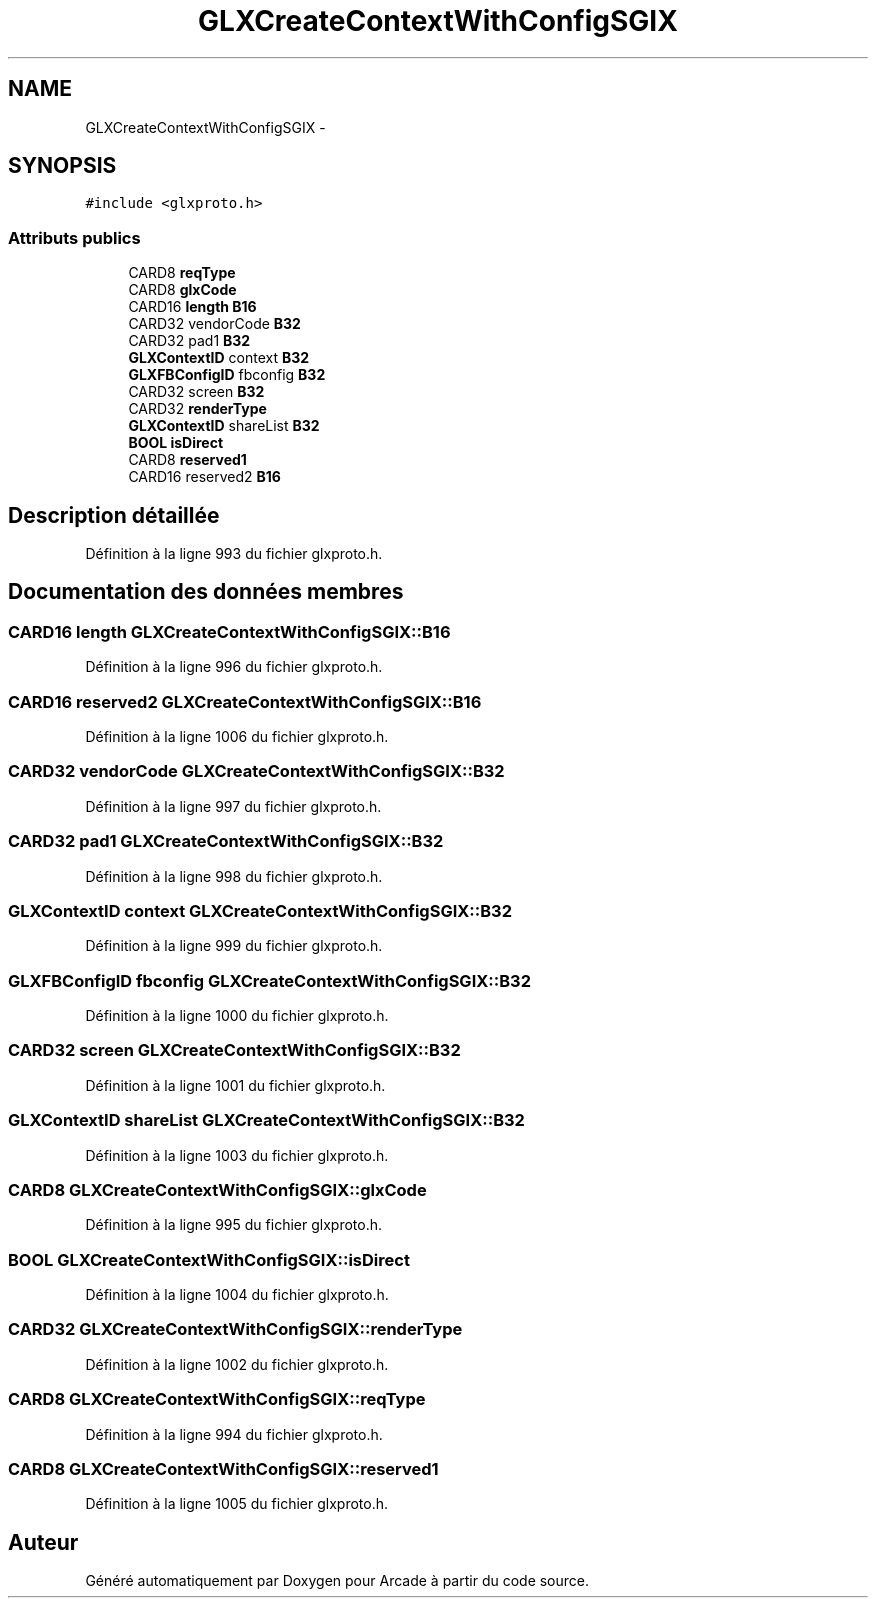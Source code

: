 .TH "GLXCreateContextWithConfigSGIX" 3 "Mercredi 30 Mars 2016" "Version 1" "Arcade" \" -*- nroff -*-
.ad l
.nh
.SH NAME
GLXCreateContextWithConfigSGIX \- 
.SH SYNOPSIS
.br
.PP
.PP
\fC#include <glxproto\&.h>\fP
.SS "Attributs publics"

.in +1c
.ti -1c
.RI "CARD8 \fBreqType\fP"
.br
.ti -1c
.RI "CARD8 \fBglxCode\fP"
.br
.ti -1c
.RI "CARD16 \fBlength\fP \fBB16\fP"
.br
.ti -1c
.RI "CARD32 vendorCode \fBB32\fP"
.br
.ti -1c
.RI "CARD32 pad1 \fBB32\fP"
.br
.ti -1c
.RI "\fBGLXContextID\fP context \fBB32\fP"
.br
.ti -1c
.RI "\fBGLXFBConfigID\fP fbconfig \fBB32\fP"
.br
.ti -1c
.RI "CARD32 screen \fBB32\fP"
.br
.ti -1c
.RI "CARD32 \fBrenderType\fP"
.br
.ti -1c
.RI "\fBGLXContextID\fP shareList \fBB32\fP"
.br
.ti -1c
.RI "\fBBOOL\fP \fBisDirect\fP"
.br
.ti -1c
.RI "CARD8 \fBreserved1\fP"
.br
.ti -1c
.RI "CARD16 reserved2 \fBB16\fP"
.br
.in -1c
.SH "Description détaillée"
.PP 
Définition à la ligne 993 du fichier glxproto\&.h\&.
.SH "Documentation des données membres"
.PP 
.SS "CARD16 \fBlength\fP GLXCreateContextWithConfigSGIX::B16"

.PP
Définition à la ligne 996 du fichier glxproto\&.h\&.
.SS "CARD16 reserved2 GLXCreateContextWithConfigSGIX::B16"

.PP
Définition à la ligne 1006 du fichier glxproto\&.h\&.
.SS "CARD32 vendorCode GLXCreateContextWithConfigSGIX::B32"

.PP
Définition à la ligne 997 du fichier glxproto\&.h\&.
.SS "CARD32 pad1 GLXCreateContextWithConfigSGIX::B32"

.PP
Définition à la ligne 998 du fichier glxproto\&.h\&.
.SS "\fBGLXContextID\fP context GLXCreateContextWithConfigSGIX::B32"

.PP
Définition à la ligne 999 du fichier glxproto\&.h\&.
.SS "\fBGLXFBConfigID\fP fbconfig GLXCreateContextWithConfigSGIX::B32"

.PP
Définition à la ligne 1000 du fichier glxproto\&.h\&.
.SS "CARD32 screen GLXCreateContextWithConfigSGIX::B32"

.PP
Définition à la ligne 1001 du fichier glxproto\&.h\&.
.SS "\fBGLXContextID\fP shareList GLXCreateContextWithConfigSGIX::B32"

.PP
Définition à la ligne 1003 du fichier glxproto\&.h\&.
.SS "CARD8 GLXCreateContextWithConfigSGIX::glxCode"

.PP
Définition à la ligne 995 du fichier glxproto\&.h\&.
.SS "\fBBOOL\fP GLXCreateContextWithConfigSGIX::isDirect"

.PP
Définition à la ligne 1004 du fichier glxproto\&.h\&.
.SS "CARD32 GLXCreateContextWithConfigSGIX::renderType"

.PP
Définition à la ligne 1002 du fichier glxproto\&.h\&.
.SS "CARD8 GLXCreateContextWithConfigSGIX::reqType"

.PP
Définition à la ligne 994 du fichier glxproto\&.h\&.
.SS "CARD8 GLXCreateContextWithConfigSGIX::reserved1"

.PP
Définition à la ligne 1005 du fichier glxproto\&.h\&.

.SH "Auteur"
.PP 
Généré automatiquement par Doxygen pour Arcade à partir du code source\&.
